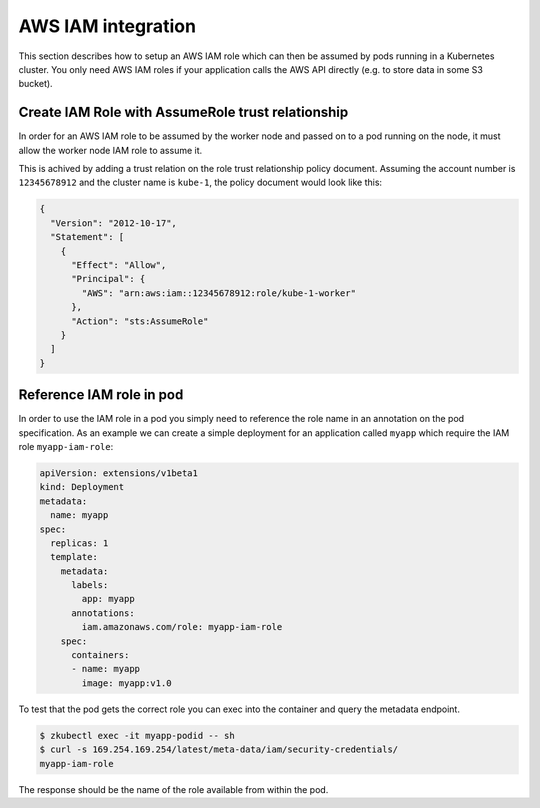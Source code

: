 .. _aws-iam:

===================
AWS IAM integration
===================

This section describes how to setup an AWS IAM role which can then be assumed
by pods running in a Kubernetes cluster.
You only need AWS IAM roles if your application calls the AWS API directly (e.g. to store data in some S3 bucket).

Create IAM Role with AssumeRole trust relationship
==================================================

In order for an AWS IAM role to be assumed by the worker node and passed on
to a pod running on the node, it must allow the worker node IAM role to assume
it.

This is achived by adding a trust relation on the role trust relationship
policy document. Assuming the account number is ``12345678912`` and the cluster
name is ``kube-1``, the policy document would look like this:

.. code-block:: json

    {
      "Version": "2012-10-17",
      "Statement": [
        {
          "Effect": "Allow",
          "Principal": {
            "AWS": "arn:aws:iam::12345678912:role/kube-1-worker"
          },
          "Action": "sts:AssumeRole"
        }
      ]
    }

Reference IAM role in pod
=========================

In order to use the IAM role in a pod you simply need to reference the role
name in an annotation on the pod specification. As an example we can create a
simple deployment for an application called ``myapp`` which require the IAM
role ``myapp-iam-role``:

.. code-block:: yaml

    apiVersion: extensions/v1beta1
    kind: Deployment
    metadata:
      name: myapp
    spec:
      replicas: 1
      template:
        metadata:
          labels:
            app: myapp
          annotations:
            iam.amazonaws.com/role: myapp-iam-role
        spec:
          containers:
          - name: myapp
            image: myapp:v1.0

To test that the pod gets the correct role you can exec into the container and
query the metadata endpoint.

.. code-block:: none

    $ zkubectl exec -it myapp-podid -- sh
    $ curl -s 169.254.169.254/latest/meta-data/iam/security-credentials/
    myapp-iam-role

The response should be the name of the role available from
within the pod.
